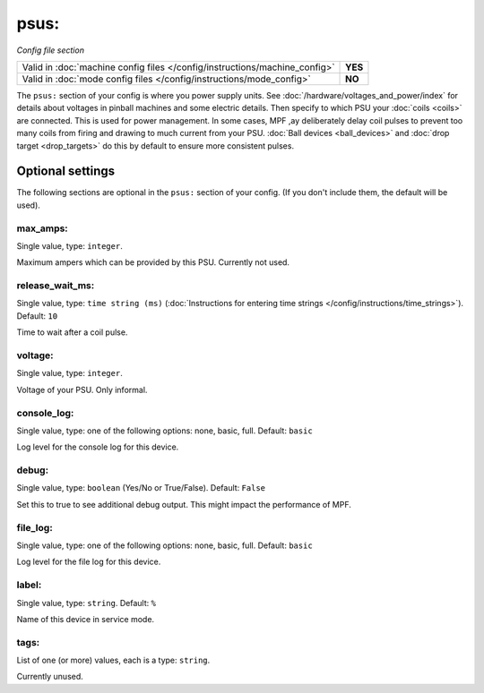 psus:
=====

*Config file section*

+----------------------------------------------------------------------------+---------+
| Valid in :doc:`machine config files </config/instructions/machine_config>` | **YES** |
+----------------------------------------------------------------------------+---------+
| Valid in :doc:`mode config files </config/instructions/mode_config>`       | **NO**  |
+----------------------------------------------------------------------------+---------+

.. overview

The ``psus:`` section of your config is where you power supply units.
See :doc:`/hardware/voltages_and_power/index` for details about voltages in
pinball machines and some electric details.
Then specify to which PSU your :doc:`coils <coils>` are connected.
This is used for power management. In some cases, MPF ,ay deliberately delay
coil pulses to prevent too many coils from firing and drawing to much current
from your PSU.
:doc:`Ball devices <ball_devices>` and :doc:`drop target <drop_targets>` do
this by default to ensure more consistent pulses.

.. config


Optional settings
-----------------

The following sections are optional in the ``psus:`` section of your config. (If you don't include them, the default will be used).

max_amps:
~~~~~~~~~
Single value, type: ``integer``.

Maximum ampers which can be provided by this PSU. Currently not used.

release_wait_ms:
~~~~~~~~~~~~~~~~
Single value, type: ``time string (ms)`` (:doc:`Instructions for entering time strings </config/instructions/time_strings>`). Default: ``10``

Time to wait after a coil pulse.

voltage:
~~~~~~~~
Single value, type: ``integer``.

Voltage of your PSU. Only informal.

console_log:
~~~~~~~~~~~~
Single value, type: one of the following options: none, basic, full. Default: ``basic``

Log level for the console log for this device.

debug:
~~~~~~
Single value, type: ``boolean`` (Yes/No or True/False). Default: ``False``

Set this to true to see additional debug output. This might impact the performance of MPF.

file_log:
~~~~~~~~~
Single value, type: one of the following options: none, basic, full. Default: ``basic``

Log level for the file log for this device.

label:
~~~~~~
Single value, type: ``string``. Default: ``%``

Name of this device in service mode.

tags:
~~~~~
List of one (or more) values, each is a type: ``string``.

Currently unused.



